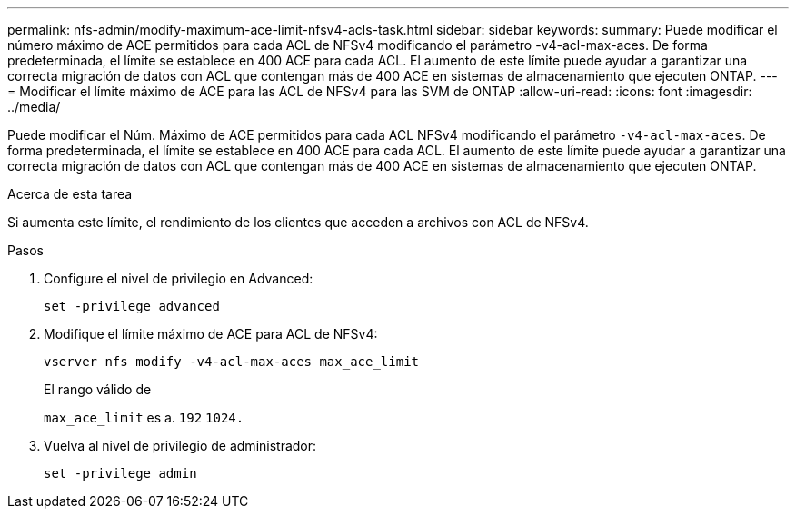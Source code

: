 ---
permalink: nfs-admin/modify-maximum-ace-limit-nfsv4-acls-task.html 
sidebar: sidebar 
keywords:  
summary: Puede modificar el número máximo de ACE permitidos para cada ACL de NFSv4 modificando el parámetro -v4-acl-max-aces. De forma predeterminada, el límite se establece en 400 ACE para cada ACL. El aumento de este límite puede ayudar a garantizar una correcta migración de datos con ACL que contengan más de 400 ACE en sistemas de almacenamiento que ejecuten ONTAP. 
---
= Modificar el límite máximo de ACE para las ACL de NFSv4 para las SVM de ONTAP
:allow-uri-read: 
:icons: font
:imagesdir: ../media/


[role="lead"]
Puede modificar el Núm. Máximo de ACE permitidos para cada ACL NFSv4 modificando el parámetro `-v4-acl-max-aces`. De forma predeterminada, el límite se establece en 400 ACE para cada ACL. El aumento de este límite puede ayudar a garantizar una correcta migración de datos con ACL que contengan más de 400 ACE en sistemas de almacenamiento que ejecuten ONTAP.

.Acerca de esta tarea
Si aumenta este límite, el rendimiento de los clientes que acceden a archivos con ACL de NFSv4.

.Pasos
. Configure el nivel de privilegio en Advanced:
+
`set -privilege advanced`

. Modifique el límite máximo de ACE para ACL de NFSv4:
+
`vserver nfs modify -v4-acl-max-aces max_ace_limit`

+
El rango válido de

+
`max_ace_limit` es a. `192` `1024.`

. Vuelva al nivel de privilegio de administrador:
+
`set -privilege admin`


